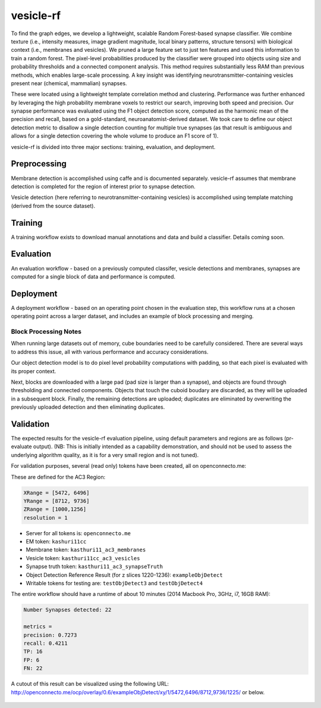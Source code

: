 vesicle-rf
~~~~~~~~~~

To find the graph edges, we develop a lightweight, scalable Random Forest-based synapse classifier. We combine texture (i.e., intensity measures, image gradient magnitude, local binary patterns, structure tensors) with biological context (i.e., membranes and vesicles). We pruned a large feature set to just ten features and used this information to train a random forest. The pixel-level probabilities produced by the classifier were grouped into objects using size and probability thresholds and a connected component analysis. This method requires substantially less RAM than previous methods, which enables large-scale processing. A key insight was identifying neurotransmitter-containing vesicles present near (chemical, mammalian) synapses.

These were located using a lightweight template correlation method and clustering. Performance was further enhanced by leveraging the high probability membrane voxels to restrict our search, improving both speed and precision. Our synapse performance was evaluated using the F1 object detection score, computed as the harmonic mean of the precision and recall, based on a gold-standard, neuroanatomist-derived dataset. We took care to define our object detection metric to disallow a single detection counting for multiple true synapses (as that result is ambiguous and allows for a single detection covering the whole volume to produce an F1 score of 1).

vesicle-rf is divided into three major sections:  training, evaluation, and deployment.

Preprocessing
-------------

Membrane detection is accomplished using caffe and is documented separately.  vesicle-rf assumes that membrane detection is completed for the region of interest prior to synapse detection.

Vesicle detection (here referring to neurotransmitter-containing vesicles) is accomplished using template matching (derived from the source dataset).

Training
--------

A training workflow exists to download manual annotations and data and build a classifier.  Details coming soon.

Evaluation
----------

An evaluation workflow - based on a previously computed classifer, vesicle detections and membranes, synapses are computed for a single block of data and performance is computed.

Deployment
----------

A deployment workflow - based on an operating point chosen in the evaluation step, this workflow runs at a chosen operating point across a larger dataset, and includes an example of block processing and merging.

Block Processing Notes
======================
When running large datasets out of memory, cube boundaries need to be carefully considered. There are several ways to address this issue, all with various performance and accuracy considerations.

Our object detection model is to do pixel level probability computations with padding, so that each pixel is evaluated with its proper context.

Next, blocks are downloaded with a large pad (pad size is larger than a synapse), and objects are found through thresholding and connected components.  Objects that touch the cuboid boudary are discarded, as they will be uploaded in a subsequent block.  Finally, the remaining detections are uploaded; duplicates are eliminated by overwriting the previously uploaded detection and then eliminating duplicates.


Validation
----------

The expected results for the vesicle-rf evaluation pipeline, using default parameters and regions are as follows (pr-evaluate output). (NB: This is initially intended as a capability demonstration, and should not be used to assess the underlying algorithm quality, as it is for a very small region and is not tuned).

For validation purposes, several (read only) tokens have been created, all on openconnecto.me:

These are defined for the AC3 Region:

.. code-block:: bash

  XRange = [5472, 6496]
  YRange = [8712, 9736]
  ZRange = [1000,1256]
  resolution = 1

- Server for all tokens is: ``openconnecto.me``
- EM token: ``kashuri11cc``
- Membrane token: ``kasthuri11_ac3_membranes``
- Vesicle token: ``kasthuri11cc_ac3_vesicles``
- Synapse truth token: ``kasthuri11_ac3_synapseTruth``
- Object Detection Reference Result (for z slices 1220-1236): ``exampleObjDetect``
- Writable tokens for testing are: ``testObjDetect3`` and ``testObjDetect4``


The entire workflow should have a runtime of about 10 minutes (2014 Macbook Pro, 3GHz, i7, 16GB RAM):


.. code-block:: bash

  Number Synapses detected: 22

  metrics =
  precision: 0.7273
  recall: 0.4211
  TP: 16
  FP: 6
  FN: 22

A cutout of this result can be visualized using the following URL: http://openconnecto.me/ocp/overlay/0.6/exampleObjDetect/xy/1/5472,6496/8712,9736/1225/ or below.

.. figure:: ../images/vesiclerf_validation.png
    :align: center
